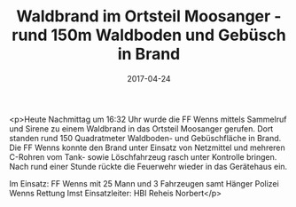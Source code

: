 #+TITLE: Waldbrand im Ortsteil Moosanger - rund 150m Waldboden und Gebüsch in Brand
#+DATE: 2017-04-24
#+FACEBOOK_URL: https://facebook.com/ffwenns/posts/1520688188006301

<p>Heute Nachmittag um 16:32 Uhr wurde die FF Wenns mittels Sammelruf und Sirene zu einem Waldbrand in das Ortsteil Moosanger gerufen. Dort standen rund 150 Quadratmeter Waldboden- und Gebüschfläche in Brand. Die FF Wenns konnte den Brand unter Einsatz von Netzmittel und mehreren C-Rohren vom Tank- sowie Löschfahrzeug rasch unter Kontrolle bringen. Nach rund einer Stunde rückte die Feuerwehr wieder in das Gerätehaus ein.

Im Einsatz:
FF Wenns mit 25 Mann und 3 Fahrzeugen samt Hänger 
Polizei Wenns 
Rettung Imst
Einsatzleiter: HBI Reheis Norbert</p>
